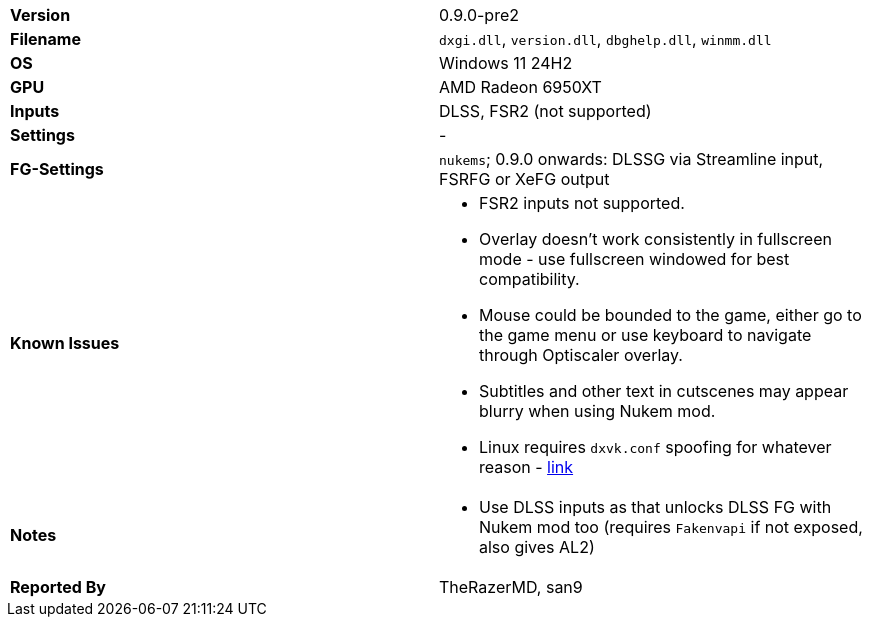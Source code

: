[cols="1,1"]
|===
|**Version**
|0.9.0-pre2

|**Filename**
|`dxgi.dll`, `version.dll`, `dbghelp.dll`, `winmm.dll`

|**OS**
|Windows 11 24H2

|**GPU**
|AMD Radeon 6950XT

|**Inputs**
|DLSS, FSR2 (not supported)

|**Settings**
|-

|**FG-Settings**
|`nukems`; 0.9.0 onwards: DLSSG via Streamline input, FSRFG or XeFG output

|**Known Issues**
a|
* FSR2 inputs not supported.
* Overlay doesn't work consistently in fullscreen mode - use fullscreen windowed for best compatibility.
* Mouse could be bounded to the game, either go to the game menu or use keyboard to navigate through Optiscaler overlay.
* Subtitles and other text in cutscenes may appear blurry when using Nukem mod.  
* Linux requires `dxvk.conf` spoofing for whatever reason - https://github.com/optiscaler/OptiScaler/blob/master/Spoofing.md#linux[link]

|**Notes**
a|
* Use DLSS inputs as that unlocks DLSS FG with Nukem mod too (requires `Fakenvapi` if not exposed, also gives AL2)

|**Reported By**
|TheRazerMD, san9
|=== 
